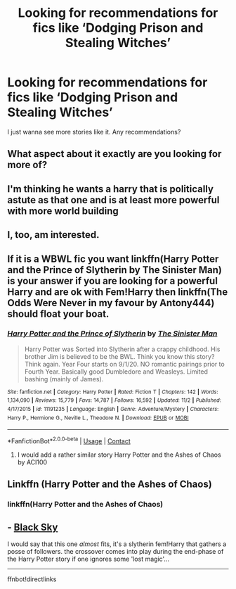 #+TITLE: Looking for recommendations for fics like ‘Dodging Prison and Stealing Witches’

* Looking for recommendations for fics like ‘Dodging Prison and Stealing Witches’
:PROPERTIES:
:Author: DarhkGrimm
:Score: 11
:DateUnix: 1608371512.0
:DateShort: 2020-Dec-19
:FlairText: Request
:END:
I just wanna see more stories like it. Any recommendations?


** What aspect about it exactly are you looking for more of?
:PROPERTIES:
:Author: GreyWyre
:Score: 4
:DateUnix: 1608383271.0
:DateShort: 2020-Dec-19
:END:


** I'm thinking he wants a harry that is politically astute as that one and is at least more powerful with more world building
:PROPERTIES:
:Author: Golurke
:Score: 3
:DateUnix: 1608384897.0
:DateShort: 2020-Dec-19
:END:


** I, too, am interested.
:PROPERTIES:
:Author: nutakufan010
:Score: 1
:DateUnix: 1608387300.0
:DateShort: 2020-Dec-19
:END:


** If it is a WBWL fic you want linkffn(Harry Potter and the Prince of Slytherin by The Sinister Man) is your answer if you are looking for a powerful Harry and are ok with Fem!Harry then linkffn(The Odds Were Never in my favour by Antony444) should float your boat.
:PROPERTIES:
:Author: cretsben
:Score: 1
:DateUnix: 1608388876.0
:DateShort: 2020-Dec-19
:END:

*** [[https://www.fanfiction.net/s/11191235/1/][*/Harry Potter and the Prince of Slytherin/*]] by [[https://www.fanfiction.net/u/4788805/The-Sinister-Man][/The Sinister Man/]]

#+begin_quote
  Harry Potter was Sorted into Slytherin after a crappy childhood. His brother Jim is believed to be the BWL. Think you know this story? Think again. Year Four starts on 9/1/20. NO romantic pairings prior to Fourth Year. Basically good Dumbledore and Weasleys. Limited bashing (mainly of James).
#+end_quote

^{/Site/:} ^{fanfiction.net} ^{*|*} ^{/Category/:} ^{Harry} ^{Potter} ^{*|*} ^{/Rated/:} ^{Fiction} ^{T} ^{*|*} ^{/Chapters/:} ^{142} ^{*|*} ^{/Words/:} ^{1,134,090} ^{*|*} ^{/Reviews/:} ^{15,779} ^{*|*} ^{/Favs/:} ^{14,787} ^{*|*} ^{/Follows/:} ^{16,592} ^{*|*} ^{/Updated/:} ^{11/2} ^{*|*} ^{/Published/:} ^{4/17/2015} ^{*|*} ^{/id/:} ^{11191235} ^{*|*} ^{/Language/:} ^{English} ^{*|*} ^{/Genre/:} ^{Adventure/Mystery} ^{*|*} ^{/Characters/:} ^{Harry} ^{P.,} ^{Hermione} ^{G.,} ^{Neville} ^{L.,} ^{Theodore} ^{N.} ^{*|*} ^{/Download/:} ^{[[http://www.ff2ebook.com/old/ffn-bot/index.php?id=11191235&source=ff&filetype=epub][EPUB]]} ^{or} ^{[[http://www.ff2ebook.com/old/ffn-bot/index.php?id=11191235&source=ff&filetype=mobi][MOBI]]}

--------------

*FanfictionBot*^{2.0.0-beta} | [[https://github.com/FanfictionBot/reddit-ffn-bot/wiki/Usage][Usage]] | [[https://www.reddit.com/message/compose?to=tusing][Contact]]
:PROPERTIES:
:Author: FanfictionBot
:Score: 1
:DateUnix: 1608388900.0
:DateShort: 2020-Dec-19
:END:

**** I would add a rather similar story Harry Potter and the Ashes of Chaos by ACI100
:PROPERTIES:
:Author: EN-91-TC
:Score: 1
:DateUnix: 1608389245.0
:DateShort: 2020-Dec-19
:END:


** Linkffn (Harry Potter and the Ashes of Chaos)
:PROPERTIES:
:Author: EN-91-TC
:Score: 1
:DateUnix: 1608389300.0
:DateShort: 2020-Dec-19
:END:

*** linkffn(Harry Potter and the Ashes of Chaos)
:PROPERTIES:
:Author: Kiloee
:Score: 1
:DateUnix: 1608390850.0
:DateShort: 2020-Dec-19
:END:


** - [[https://www.fanfiction.net/s/10727911][Black Sky]]

I would say that this one /almost/ fits, it's a slytherin fem!Harry that gathers a posse of followers. the crossover comes into play during the end-phase of the Harry Potter story if one ignores some 'lost magic'...

--------------

ffnbot!directlinks
:PROPERTIES:
:Author: Erska
:Score: 1
:DateUnix: 1608407448.0
:DateShort: 2020-Dec-19
:END:

